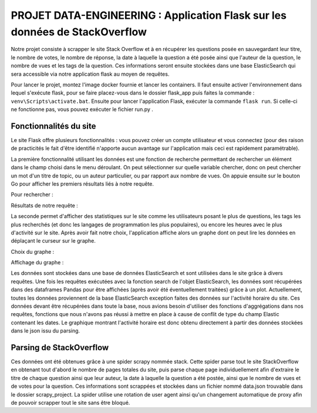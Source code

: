================================================================================
**PROJET DATA-ENGINEERING : Application Flask sur les données de StackOverflow**
================================================================================

Notre projet consiste à scrapper le site Stack Overflow et à en récupérer les questions posée en sauvegardant leur titre, le nombre de votes, le nombre de réponse, la date à laquelle la question a été posée ainsi que l'auteur de la question, le nombre de vues et les tags de la question.
Ces informations seront ensuite stockées dans une base ElasticSearch qui sera accessible via notre application flask au moyen de requêtes.

Pour lancer le projet, montez l'image docker fournie et lancer les containers. Il faut ensuite activer l'environnement dans lequel s'exécute flask, pour se faire placez-vous dans le dossier flask_app puis faites la commande : ``venv\Scripts\activate.bat``. Ensuite pour lancer l'application Flask, exécuter la commande ``flask run``. Si celle-ci ne fonctionne pas, vous pouvez exécuter le fichier run.py .

---------------------------
**Fonctionnalités du site**
---------------------------

Le site Flask offre plusieurs fonctionnalités : vous pouvez créer un compte utilisateur et vous connectez (pour des raison de practicités le fait d'être identifié n'apporte aucun avantage sur l'application mais ceci est rapidement paramétrable). 

.. image:: Images/login.png

La première fonctionnalité utilisant les données est une fonction de recherche permettant de rechercher un élément dans le champ choisi dans le menu déroulant. On peut sélectionner sur quelle variable chercher, donc on peut chercher un mot d'un titre de topic, ou un auteur particulier, ou par rapport aux nombre de vues. On appuie ensuite sur le bouton Go pour afficher les premiers résultats liés à notre requête.

Pour rechercher :

.. image:: Images/search.png

Résultats de notre requête :

.. image:: Images/resultsearch.png

La seconde permet d'afficher des statistiques sur le site comme les utilisateurs posant le plus de questions, les tags les plus recherchés (et donc les langages de programmation les plus populaires), ou encore les heures avec le plus d'activité sur le site. Après avoir fait notre choix, l'application affiche alors un graphe dont on peut lire les données en déplaçant le curseur sur le graphe.

Choix du graphe :

.. image:: Images/graphs.png

Affichage du graphe :

.. image:: Images/resultsgraphs.png

Les données sont stockées dans une base de données ElasticSearch et sont utilisées dans le site grâce à divers requêtes. Une fois les requêtes exécutées avec la fonction search de l'objet ElasticSearch, les données sont récupérées dans des dataframes Pandas pour être affichées (après avoir été éventuellement traitées) grâce à un plot. Actuellement, toutes les données proviennent de la base ElasticSearch exception faites des données sur l'activité horaire du site. Ces données devant être récupérées dans toute la base, nous avions besoin d'utiliser des fonctions d'aggrégations dans nos requêtes, fonctions que nous n'avons pas réussi à mettre en place à cause de conflit de type du champ Elastic contenant les dates. Le graphique montrant l'activité horaire est donc obtenu directement à partir des données stockées dans le json issu du parsing.

---------------------------
**Parsing de StackOverflow**
---------------------------

Ces données ont été obtenues grâce à une spider scrapy nommée stack. Cette spider parse tout le site StackOverflow en obtenant tout d'abord le nombre de pages totales du site, puis parse chaque page individuellement afin d'extraire le titre de chaque question ainsi que leur auteur, la date à laquelle la question a été postée, ainsi que le nombre de vues et de votes pour la question. Ces informations sont scrappées et stockées dans un fichier nommé data.json trouvable dans le dossier scrapy_project. La spider utilise une rotation de user agent ainsi qu'un changement automatique de proxy afin de pouvoir scrapper tout le site sans être bloqué.

